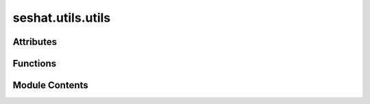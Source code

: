 seshat.utils.utils
==================

.. py:module:: seshat.utils.utils


Attributes
----------

.. autoapisummary::

   seshat.utils.utils.vars_dic_for_utils


Functions
---------

.. autoapisummary::

   seshat.utils.utils.adder
   seshat.utils.utils.dic_of_all_vars
   seshat.utils.utils.dic_of_all_vars_in_sections
   seshat.utils.utils.dic_of_all_vars_with_varhier
   seshat.utils.utils.get_all_crisis_cases_data_for_a_polity
   seshat.utils.utils.get_all_data_for_a_polity
   seshat.utils.utils.get_all_general_data_for_a_polity
   seshat.utils.utils.get_all_general_data_for_a_polity_old
   seshat.utils.utils.get_all_power_transitions_data_for_a_polity
   seshat.utils.utils.get_all_rt_data_for_a_polity
   seshat.utils.utils.get_all_sc_data_for_a_polity
   seshat.utils.utils.get_all_wf_data_for_a_polity
   seshat.utils.utils.get_all_wf_data_for_a_polity_old
   seshat.utils.utils.give_polity_app_data
   seshat.utils.utils.list_of_all_Polities
   seshat.utils.utils.polity_detail_data_collector
   seshat.utils.utils.qing_vars_links_creator
   seshat.utils.utils.section_dic_extractor
   seshat.utils.utils.subsection_dic_extractor
   seshat.utils.utils.test_for_varhier_dic


Module Contents
---------------

.. py:function:: adder(a, b)

   Adds two numbers together.

   :param a: The first number to be added.
   :type a: int
   :param b: The second number to be added.
   :type b: int

   :returns: The sum of the two numbers.
   :rtype: int


.. py:function:: dic_of_all_vars()

   Returns a dictionary of all variables in the database.

   :returns: A dictionary of all variables.
   :rtype: dict


.. py:function:: dic_of_all_vars_in_sections()

   Returns a dictionary of all variables in the database. This dictionary is
   structured in a way that it can be used to generate a hierarchical
   representation of the variables.

   .. note::

      This function does not seem to be used in the current version of the
      application.

   :returns: A dictionary of all variables.
   :rtype: dict


.. py:function:: dic_of_all_vars_with_varhier()

   Returns a dictionary of all variables in the database. This dictionary is
   structured in a way that it can be used to generate a hierarchical
   representation of the variables.

   :returns: A dictionary of all variables.
   :rtype: dict


.. py:function:: get_all_crisis_cases_data_for_a_polity(polity_id)

   Gets all data for a given polity ID from the "crisisdb" app.

   :param polity_id: The ID of the polity.
   :type polity_id: int

   :returns: A dictionary of all data for the polity.
   :rtype: dict


.. py:function:: get_all_data_for_a_polity(polity_id, db_name)

   Gets all data for a given polity ID.

   :param polity_id: The ID of the polity.
   :type polity_id: int
   :param db_name: The name of the database.
   :type db_name: str

   :returns: A dictionary of all data for the polity.
   :rtype: dict


.. py:function:: get_all_general_data_for_a_polity(polity_id)

   Gets all data for a given polity ID from the "general" app.

   :param polity_id: The ID of the polity.
   :type polity_id: int

   :returns: A tuple containing a dictionary of all data for the polity and a boolean value indicating whether the polity has any data.
   :rtype: tuple


.. py:function:: get_all_general_data_for_a_polity_old(polity_id)

   Gets all general data for a given polity ID.

   :private:

   .. note:: This function is not used in the current version of the application.

   :param polity_id: The ID of the polity.
   :type polity_id: int

   :returns: A dictionary of all general data for the polity.
   :rtype: dict


.. py:function:: get_all_power_transitions_data_for_a_polity(polity_id)

   Gets all data for a given polity ID from the "rt" app.

   :param polity_id: The ID of the polity.
   :type polity_id: int

   :returns: A dictionary of all data for the polity.
   :rtype: dict


.. py:function:: get_all_rt_data_for_a_polity(polity_id)

   Gets all data for a given polity ID from the "rt" app.

   :param polity_id: The ID of the polity.
   :type polity_id: int

   :returns: A tuple containing a dictionary of all data for the polity and a boolean value indicating whether the polity has any data.
   :rtype: tuple


.. py:function:: get_all_sc_data_for_a_polity(polity_id)

   Gets all data for a given polity ID from the "sc" app.

   :param polity_id: The ID of the polity.
   :type polity_id: int

   :returns: A tuple containing a dictionary of all data for the polity and a boolean value indicating whether the polity has any data.
   :rtype: tuple


.. py:function:: get_all_wf_data_for_a_polity(polity_id)

   Gets all data for a given polity ID from the "wf" app.

   :param polity_id: The ID of the polity.
   :type polity_id: int

   :returns: A tuple containing a dictionary of all data for the polity and a boolean value indicating whether the polity has any data.
   :rtype: tuple


.. py:function:: get_all_wf_data_for_a_polity_old(polity_id)

   Gets all data for a given polity ID from the "wf" app.

   :private:

   .. note:: This function is not used in the current version of the application.

   :param polity_id: The ID of the polity.
   :type polity_id: int

   :returns: A dictionary of all data for the polity.
   :rtype: dict


.. py:function:: give_polity_app_data()

.. py:function:: list_of_all_Polities()

   Returns a list of all polities in the database.

   :returns: A list of all polity names.
   :rtype: list


.. py:function:: polity_detail_data_collector(polity_id)

.. py:function:: qing_vars_links_creator(vars_dic_for_here)

   Creates a dictionary of all variables in the database. This dictionary is
   structured in a way that it can be used to generate a hierarchical
   representation of the variables.

   :param vars_dic_for_here: A dictionary of all variables.
   :type vars_dic_for_here: dict

   :returns: A dictionary of all variables.
   :rtype: dict


.. py:function:: section_dic_extractor()

   Extracts a dictionary of all sections in the database.

   :returns: A dictionary of all sections.
   :rtype: dict


.. py:function:: subsection_dic_extractor()

   Extracts a dictionary of all subsections in the database.

   :returns: A dictionary of all subsections.
   :rtype: dict


.. py:function:: test_for_varhier_dic()

   Extracts a dictionary of all variables in the database. This dictionary is
   structured in a way that it can be used to generate a hierarchical
   representation of the variables.

   :returns: A dictionary of all variables.
   :rtype: dict


.. py:data:: vars_dic_for_utils

   vars_dic_for_utils is a dictionary that contains the definitions of all the variables in the database. It is used to generate the models and views for the variables. It is a dictionary of dictionaries, where the key is the name of the variable and the value is a dictionary that contains the following keys:
   - notes: A description of the variable.
   - main_desc: The main description of the variable.
   - main_desc_source: The source of the main description.
   - cols: The number of columns in the variable.
   - section: The section of the variable.
   - subsection: The subsection of the variable.
   - null_meaning: The meaning of a null value in the variable.
   - col1: A dictionary that contains the definition of the first column of the variable. It contains the following keys:
       - dtype: The data type of the column.
       - varname: The name of the column.
       - var_exp: The explanation of the column.
       - var_exp_source: The source of the explanation.
       - units: The units of the column.
       - min: The minimum value of the column.
       - max: The maximum value of the column.
       - scale: The scale of the column.
       - decimal_places: The number of decimal places in the column.
       - max_digits: The maximum number of digits in the column.
   - col2: A dictionary that contains the definition of the second column of the variable. It contains the same keys as col1.
   - col3: A dictionary that contains the definition of the third column of the variable. It contains the same keys as col1.
   - col4: A dictionary that contains the definition of the fourth column of the variable. It contains the same keys as col1.
   - col5: A dictionary that contains the definition of the fifth column of the variable. It contains the same keys as col1.
   - col6: A dictionary that contains the definition of the sixth column of the variable. It contains the same keys as col1.

